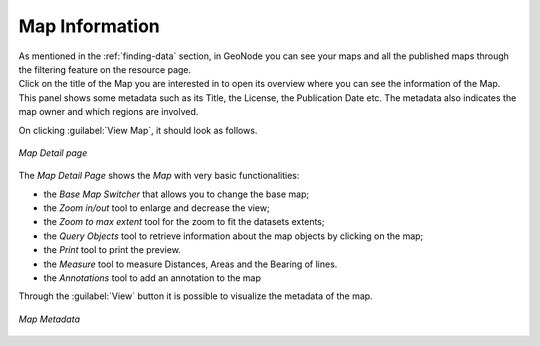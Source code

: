 .. _map-info:

Map Information
===============

| As mentioned in the :ref:`finding-data` section, in GeoNode you can see your maps and all the published maps through the filtering feature on the resource page.
| Click on the title of the Map you are interested in to open its overview where you can see the information of the Map. This panel shows some metadata such as its Title, the License, the Publication Date etc. The metadata also indicates the map owner and which regions are involved.


On clicking :guilabel:`View Map`, it should look as follows.

.. figure:: img/map_detail_page.png
     :align: center

     *Map Detail page*

The *Map Detail Page* shows the *Map* with very basic functionalities:

* the *Base Map Switcher* that allows you to change the base map;
* the *Zoom in/out* tool to enlarge and decrease the view;
* the *Zoom to max extent* tool for the zoom to fit the datasets extents;
* the *Query Objects* tool to retrieve information about the map objects by clicking on the map;
* the *Print* tool to print the preview.
* the *Measure* tool to measure Distances, Areas and the Bearing of lines.
* the *Annotations* tool to add an annotation to the map 

Through the :guilabel:`View` button it is possible to visualize the metadata of the map.

.. figure:: img/map_detail_page.png
     :align: center

     *Map Metadata*
